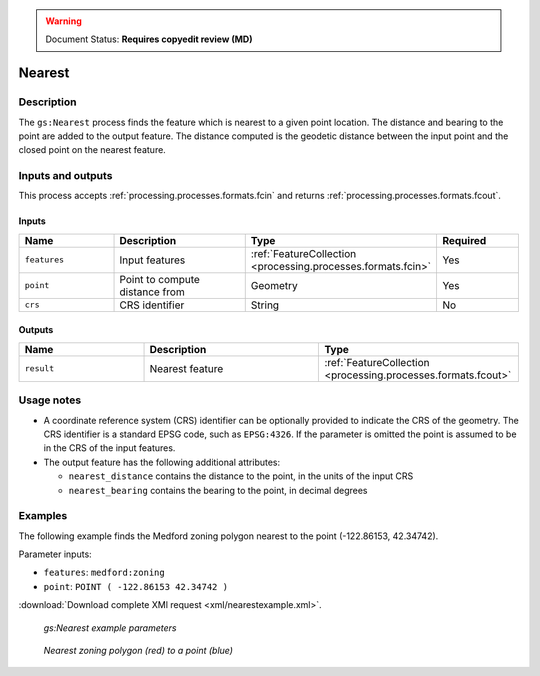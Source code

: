 .. _processing.processes.vector.nearest:

.. warning:: Document Status: **Requires copyedit review (MD)**

Nearest
=======

Description
-----------

The ``gs:Nearest`` process finds the feature which is nearest to a given point location.
The distance and bearing to the point are added to the output feature.
The distance computed is the geodetic distance between the input point 
and the closed point on the nearest feature.
   
Inputs and outputs
------------------

This process accepts :ref:`processing.processes.formats.fcin` and returns :ref:`processing.processes.formats.fcout`.

Inputs
^^^^^^

.. list-table::
   :header-rows: 1
   :widths: 25 35 20 20

   * - Name
     - Description
     - Type
     - Required
   * - ``features``
     - Input features
     - :ref:`FeatureCollection <processing.processes.formats.fcin>`
     - Yes
   * - ``point``
     - Point to compute distance from
     - Geometry
     - Yes
   * - ``crs``
     - CRS identifier
     - String
     - No

Outputs
^^^^^^^

.. list-table::
   :header-rows: 1
   :widths: 25 35 40

   * - Name
     - Description
     - Type
   * - ``result``
     - Nearest feature
     - :ref:`FeatureCollection <processing.processes.formats.fcout>`
     
Usage notes
--------------

* A coordinate reference system (CRS) identifier can be optionally provided to 
  indicate the CRS of the geometry.
  The CRS identifier is a standard EPSG code, such as ``EPSG:4326``.
  If the parameter is omitted the point is assumed to be
  in the CRS of the input features.
* The output feature has the following additional attributes:

  - ``nearest_distance`` contains the distance to the point, in the units of the input CRS
  - ``nearest_bearing`` contains the bearing to the point, in decimal degrees

Examples
---------

The following example finds the Medford zoning polygon nearest to the point (-122.86153, 42.34742).

Parameter inputs:

- ``features``: ``medford:zoning``
- ``point``: ``POINT ( -122.86153 42.34742 )``

:download:`Download complete XMl request <xml/nearestexample.xml>`.

.. figure:: img/nearestexampleUI.png

   *gs:Nearest example parameters*

.. figure:: img/nearest_med.png

   *Nearest zoning polygon (red) to a point (blue)*


